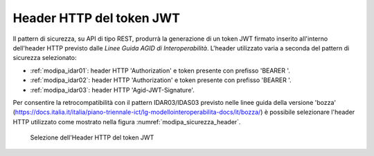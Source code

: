 .. _modipa_sicurezza_avanzate_header:

Header HTTP del token JWT
--------------------------

Il pattern di sicurezza, su API di tipo REST, produrrà la generazione di un token JWT firmato inserito all'interno dell'header HTTP previsto dalle *Linee Guida AGID di Interoperabilità*. L'header utilizzato varia a seconda del pattern di sicurezza selezionato:

- :ref:`modipa_idar01`: header HTTP 'Authorization' e token presente con prefisso 'BEARER '.

- :ref:`modipa_idar02`: header HTTP 'Authorization' e token presente con prefisso 'BEARER '.

- :ref:`modipa_idar03`: header HTTP 'Agid-JWT-Signature'.

Per consentire la retrocompatibilità con il pattern IDAR03/IDAS03 previsto nelle linee guida della versione 'bozza' (https://docs.italia.it/italia/piano-triennale-ict/lg-modellointeroperabilita-docs/it/bozza/) è possibile selezionare l'header HTTP utilizzato come mostrato nella figura :numref:`modipa_sicurezza_header`.

   .. figure:: ../../../_figure_console/modipa_sicurezza_header.png
    :scale: 50%
    :align: center
    :name: modipa_sicurezza_header

    Selezione dell'Header HTTP del token JWT
